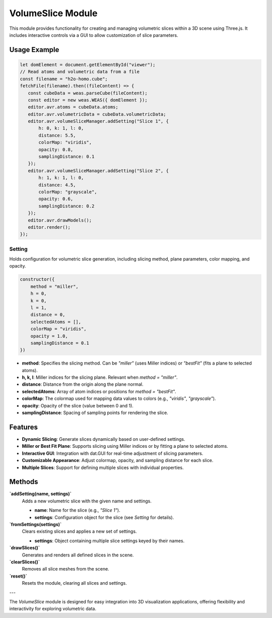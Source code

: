 VolumeSlice Module
==================

This module provides functionality for creating and managing volumetric slices within a 3D scene using Three.js. It includes interactive controls via a GUI to allow customization of slice parameters.

Usage Example
-------------

.. code-block:: javascript

   let domElement = document.getElementById("viewer");
   // Read atoms and volumetric data from a file
   const filename = "h2o-homo.cube";
   fetchFile(filename).then((fileContent) => {
      const cubeData = weas.parseCube(fileContent);
      const editor = new weas.WEAS({ domElement });
      editor.avr.atoms = cubeData.atoms;
      editor.avr.volumetricData = cubeData.volumetricData;
      editor.avr.volumeSliceManager.addSetting("Slice 1", {
          h: 0, k: 1, l: 0,
          distance: 5.5,
          colorMap: "viridis",
          opacity: 0.8,
          samplingDistance: 0.1
      });
      editor.avr.volumeSliceManager.addSetting("Slice 2", {
          h: 1, k: 1, l: 0,
          distance: 4.5,
          colorMap: "grayscale",
          opacity: 0.6,
          samplingDistance: 0.2
      });
      editor.avr.drawModels();
      editor.render();
   });

.. image:: ../_static/images/example-volume-slice.png
   :width: 10cm

Setting
~~~~~~~

Holds configuration for volumetric slice generation, including slicing method, plane parameters, color mapping, and opacity.

.. code-block:: javascript

   constructor({
       method = "miller",
       h = 0,
       k = 0,
       l = 1,
       distance = 0,
       selectedAtoms = [],
       colorMap = "viridis",
       opacity = 1.0,
       samplingDistance = 0.1
   })

- **method**: Specifies the slicing method. Can be `"miller"` (uses Miller indices) or `"bestFit"` (fits a plane to selected atoms).
- **h, k, l**: Miller indices for the slicing plane. Relevant when `method = "miller"`.
- **distance**: Distance from the origin along the plane normal.
- **selectedAtoms**: Array of atom indices or positions for `method = "bestFit"`.
- **colorMap**: The colormap used for mapping data values to colors (e.g., `"viridis"`, `"grayscale"`).
- **opacity**: Opacity of the slice (value between 0 and 1).
- **samplingDistance**: Spacing of sampling points for rendering the slice.

Features
--------

- **Dynamic Slicing**: Generate slices dynamically based on user-defined settings.
- **Miller or Best Fit Plane**: Supports slicing using Miller indices or by fitting a plane to selected atoms.
- **Interactive GUI**: Integration with dat.GUI for real-time adjustment of slicing parameters.
- **Customizable Appearance**: Adjust colormap, opacity, and sampling distance for each slice.
- **Multiple Slices**: Support for defining multiple slices with individual properties.

Methods
-------

**`addSetting(name, settings)`**
   Adds a new volumetric slice with the given name and settings.

   - **name**: Name for the slice (e.g., `"Slice 1"`).
   - **settings**: Configuration object for the slice (see `Setting` for details).

**`fromSettings(settings)`**
   Clears existing slices and applies a new set of settings.

   - **settings**: Object containing multiple slice settings keyed by their names.

**`drawSlices()`**
   Generates and renders all defined slices in the scene.

**`clearSlices()`**
   Removes all slice meshes from the scene.

**`reset()`**
   Resets the module, clearing all slices and settings.

---

The `VolumeSlice` module is designed for easy integration into 3D visualization applications, offering flexibility and interactivity for exploring volumetric data.
